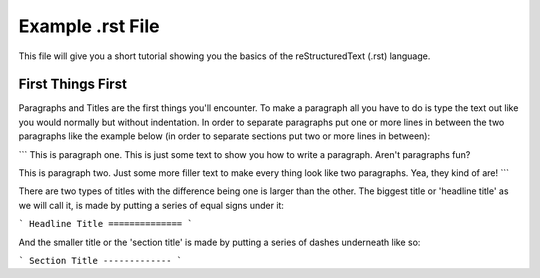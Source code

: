 Example .rst File
=================

This file will give you a short tutorial showing you the basics of the reStructuredText (.rst) language.


First Things First
------------------

Paragraphs and Titles are the first things you'll encounter.  To make a paragraph all you have to do is type the text out like you would normally but without indentation.  In order to separate paragraphs put one or more lines in between the two paragraphs like the example below (in order to separate sections put two or more lines in between):

```
This is paragraph one.  This is just some text to show you how to write a paragraph.  Aren't paragraphs fun?

This is paragraph two.  Just some more filler text to make every thing look like two paragraphs.  Yea, they kind of are!
```


There are two types of titles with the difference being one is larger than the other.  The biggest title or 'headline title' as we will call it, is made by putting a series of equal signs under it:

```
Headline Title
==============
```

And the smaller title or the 'section title' is made by putting a series of dashes underneath like so:

```
Section Title
-------------
```
